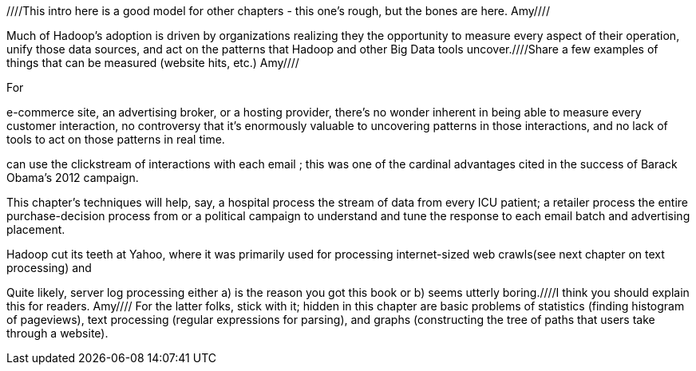 ////This intro here is a good model for other chapters - this one's rough, but the bones are here.  Amy////

Much of Hadoop's adoption is driven by organizations realizing they the opportunity to measure every aspect of their operation, unify those data sources, and act on the patterns that Hadoop and other Big Data tools uncover.////Share a few examples of things that can be measured (website hits, etc.)  Amy////

For

e-commerce site, an advertising broker, or a hosting provider, there's no wonder inherent in being able to measure every customer interaction, no controversy that it's enormously valuable to uncovering patterns in those interactions, and no lack of tools to act on those patterns in real time.

can use the clickstream of interactions with each email
; this was one of the cardinal advantages cited in the success of Barack Obama's 2012 campaign.


This chapter's techniques will help, say, a hospital process the stream of data from every ICU patient; a retailer process the entire purchase-decision process
from
or a political campaign to understand and tune
the response to
each email batch and advertising placement.


Hadoop cut its teeth at Yahoo, where it was primarily used for processing internet-sized web crawls(see next chapter on text processing) and

// ?? maybe this should just be 'data streams' or something


Quite likely, server log processing either a) is the reason you got this book or b) seems utterly boring.////I think you should explain this for readers.  Amy//// For the latter folks, stick with it; hidden in this chapter are basic problems of statistics (finding histogram of pageviews), text processing (regular expressions for parsing), and graphs (constructing the tree of paths that users take through a website).

